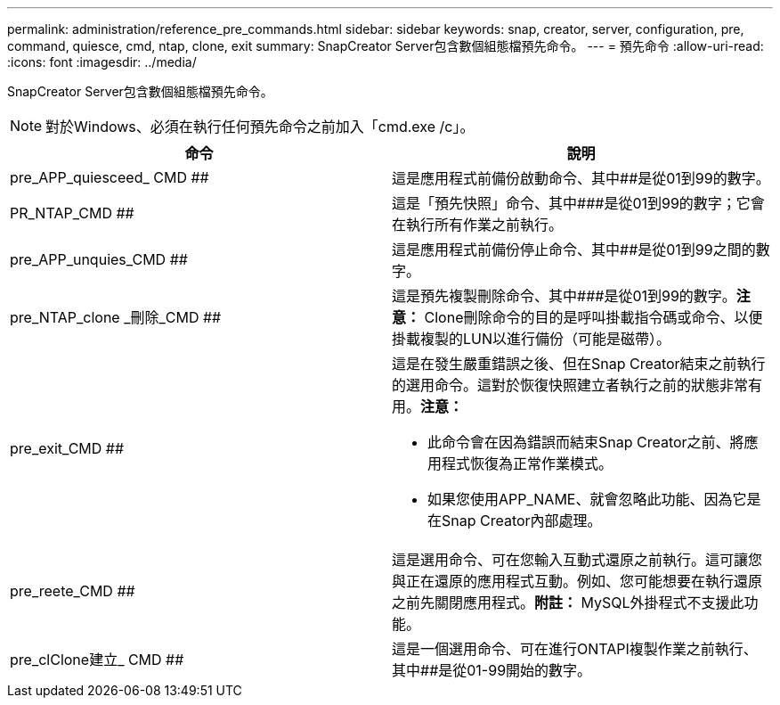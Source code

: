 ---
permalink: administration/reference_pre_commands.html 
sidebar: sidebar 
keywords: snap, creator, server, configuration, pre, command, quiesce, cmd, ntap, clone, exit 
summary: SnapCreator Server包含數個組態檔預先命令。 
---
= 預先命令
:allow-uri-read: 
:icons: font
:imagesdir: ../media/


[role="lead"]
SnapCreator Server包含數個組態檔預先命令。


NOTE: 對於Windows、必須在執行任何預先命令之前加入「cmd.exe /c」。

|===
| 命令 | 說明 


 a| 
pre_APP_quiesceed_ CMD ##
 a| 
這是應用程式前備份啟動命令、其中##是從01到99的數字。



 a| 
PR_NTAP_CMD ##
 a| 
這是「預先快照」命令、其中###是從01到99的數字；它會在執行所有作業之前執行。



 a| 
pre_APP_unquies_CMD ##
 a| 
這是應用程式前備份停止命令、其中##是從01到99之間的數字。



 a| 
pre_NTAP_clone _刪除_CMD ##
 a| 
這是預先複製刪除命令、其中###是從01到99的數字。*注意：* Clone刪除命令的目的是呼叫掛載指令碼或命令、以便掛載複製的LUN以進行備份（可能是磁帶）。



 a| 
pre_exit_CMD ##
 a| 
這是在發生嚴重錯誤之後、但在Snap Creator結束之前執行的選用命令。這對於恢復快照建立者執行之前的狀態非常有用。*注意：*

* 此命令會在因為錯誤而結束Snap Creator之前、將應用程式恢復為正常作業模式。
* 如果您使用APP_NAME、就會忽略此功能、因為它是在Snap Creator內部處理。




 a| 
pre_reete_CMD ##
 a| 
這是選用命令、可在您輸入互動式還原之前執行。這可讓您與正在還原的應用程式互動。例如、您可能想要在執行還原之前先關閉應用程式。*附註：* MySQL外掛程式不支援此功能。



 a| 
pre_clClone建立_ CMD ##
 a| 
這是一個選用命令、可在進行ONTAPI複製作業之前執行、其中##是從01-99開始的數字。

|===
